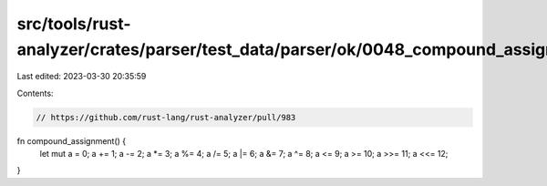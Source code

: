 src/tools/rust-analyzer/crates/parser/test_data/parser/ok/0048_compound_assignment.rs
=====================================================================================

Last edited: 2023-03-30 20:35:59

Contents:

.. code-block:: rs

    // https://github.com/rust-lang/rust-analyzer/pull/983

fn compound_assignment() {
    let mut a = 0;
    a += 1;
    a -= 2;
    a *= 3;
    a %= 4;
    a /= 5;
    a |= 6;
    a &= 7;
    a ^= 8;
    a <= 9;
    a >= 10;
    a >>= 11;
    a <<= 12;
}


